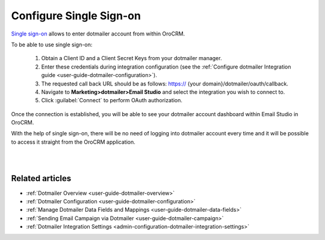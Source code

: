 .. _user-guide-dotmailer-single-sign-on:

Configure Single Sign-on
========================

`Single sign-on <https://developer.dotmailer.com/docs/using-oauth-20-with-dotmailer>`__ allows to enter dotmailer account from within OroCRM.

To be able to use single sign-on:

 1. Obtain a Client ID and a Client Secret Keys from your dotmailer manager.
 2. Enter these credentials during integration configuration (see the :ref:`Configure dotmailer Integration guide <user-guide-dotmailer-configuration>`).
 3. The requested call back URL should be as follows: https:// {your domain}/dotmailer/oauth/callback.
 4. Navigate to **Marketing>dotmailer>Email Studio** and select the integration you wish to connect to.
 5. Click :guilabel:`Connect` to perform OAuth authorization.

Once the connection is established, you will be able to see your dotmailer account dashboard within Email Studio in OroCRM.

With the help of single sign-on, there will be no need of logging into dotmailer account every time and it will be possible to access it straight from the OroCRM application.

|

.. image:: ../img/dotmailer_email_campaign/sign_on.png

|

Related articles
----------------

- :ref:`Dotmailer Overview <user-guide-dotmailer-overview>`
- :ref:`Dotmailer Configuration <user-guide-dotmailer-configuration>`
- :ref:`Manage Dotmailer Data Fields and Mappings <user-guide-dotmailer-data-fields>`
- :ref:`Sending Email Campaign via Dotmailer <user-guide-dotmailer-campaign>`
- :ref:`Dotmailer Integration Settings <admin-configuration-dotmailer-integration-settings>`
